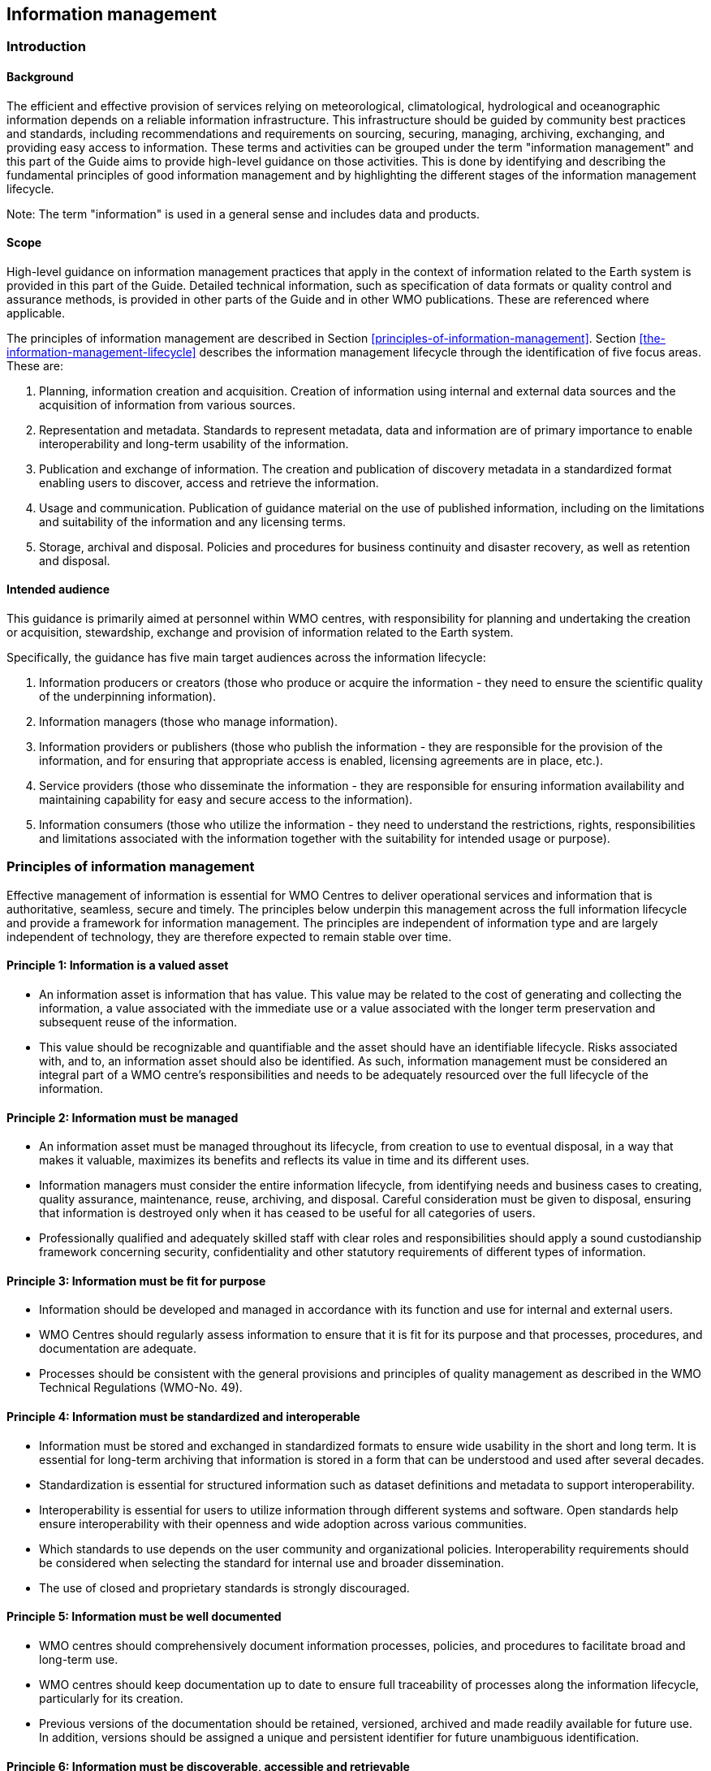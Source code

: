== Information management

=== Introduction

==== Background

The efficient and effective provision of services relying on meteorological, climatological, hydrological and oceanographic information depends on a reliable information infrastructure. This infrastructure should be guided by community best practices and standards, including recommendations and requirements on sourcing, securing, managing, archiving, exchanging, and providing easy access to information. These terms and activities can be grouped under the term "information management" and this part of the Guide aims to provide high-level guidance on those activities. This is done by identifying and describing the fundamental principles of good information management and by highlighting the different stages of the information management lifecycle. 

Note: The term "information" is used in a general sense and includes data and products.

==== Scope

High-level guidance on information management practices that apply in the context of information related to the Earth system is provided in this part of the Guide. Detailed technical information, such as specification of data formats or quality control and assurance methods, is provided in other parts of the Guide and in other WMO publications.  These are referenced where applicable.

The principles of information management are described in Section <<principles-of-information-management>>. Section <<the-information-management-lifecycle>> describes the information management lifecycle through the identification of five focus areas. These are: 

. Planning, information creation and acquisition. Creation of information using internal and external data sources and the acquisition of information from various sources.
. Representation and metadata. Standards to represent metadata, data and information are of primary importance to enable interoperability and long-term usability of the information.
. Publication and exchange of information. The creation and publication of discovery metadata in a standardized format enabling users to discover, access and retrieve the information.
. Usage and communication. Publication of guidance material on the use of published information, including on the limitations and suitability of the information and any licensing terms.
. Storage, archival and disposal. Policies and procedures for business continuity and disaster recovery, as well as retention and disposal. 

==== Intended audience

This guidance is primarily aimed at personnel within WMO centres, with responsibility for planning and undertaking the creation or acquisition, stewardship, exchange and provision of information related to the Earth system.

Specifically, the guidance has five main target audiences across the information lifecycle:

. Information producers or creators (those who produce or acquire the information - they need to ensure the scientific quality of the underpinning information).
. Information managers (those who manage information).
. Information providers or publishers (those who publish the information - they are responsible for the provision of the information, and for ensuring that appropriate access is enabled, licensing agreements are in place, etc.).
. Service providers (those who disseminate the information - they are responsible for ensuring information availability and maintaining capability for easy and secure access to the information).
. Information consumers (those who utilize the information - they need to understand the restrictions, rights, responsibilities and limitations associated with the information together with the suitability for intended usage or purpose).

=== Principles of information management

Effective management of information is essential for WMO Centres to deliver operational services and information that is authoritative, seamless, secure and timely. The principles below underpin this management across the full information lifecycle and provide a framework for information management. The principles are independent of information type and are largely independent of technology, they are therefore expected to remain stable over time.

==== Principle 1: Information is a valued asset
* An information asset is information that has value. This value may be related to the cost of generating and collecting the information, a value associated with the immediate use or a value associated with the longer term preservation and subsequent reuse of the information.
* This value should be recognizable and quantifiable and the asset should have an identifiable lifecycle. Risks associated with, and to, an information asset should also be identified. As such, information management must be considered an integral part of a WMO centre’s responsibilities and needs to be adequately resourced over the full lifecycle of the information. 

==== Principle 2: Information must be managed

* An information asset must be managed throughout its lifecycle, from creation to use to eventual disposal, in a way that makes it valuable, maximizes its benefits and reflects its value in time and its different uses.
* Information managers must consider the entire information lifecycle, from identifying needs and business cases to creating, quality assurance, maintenance, reuse, archiving, and disposal. Careful consideration must be given to disposal, ensuring that information is destroyed only when it has ceased to be useful for all categories of users. 
* Professionally qualified and adequately skilled staff with clear roles and responsibilities should apply a sound custodianship framework concerning security, confidentiality and other statutory requirements of different types of information. 

==== Principle 3: Information must be fit for purpose

* Information should be developed and managed in accordance with its function and use for internal and external users. 
* WMO Centres should regularly assess information to ensure that it is fit for its purpose and that processes, procedures, and documentation are adequate.
* Processes should be consistent with the general provisions and principles of quality management as described in the WMO Technical Regulations (WMO-No. 49).

==== Principle 4: Information must be standardized and interoperable

* Information must be stored and exchanged in standardized formats to ensure wide usability in the short and long term. It is essential for long-term archiving that information is stored in a form that can be understood and used after several decades.
* Standardization is essential for structured information such as dataset definitions and metadata to support interoperability. 
* Interoperability is essential for users to utilize information through different systems and software. Open standards help ensure interoperability with their openness and wide adoption across various communities.
* Which standards to use depends on the user community and organizational policies. Interoperability requirements should be considered when selecting the standard for internal use and broader dissemination.
* The use of closed and proprietary standards is strongly discouraged. 

==== Principle 5: Information must be well documented

* WMO centres should comprehensively document information processes, policies, and procedures to facilitate broad and long-term use.
* WMO centres should keep documentation up to date to ensure full traceability of processes along the information lifecycle, particularly for its creation. 
* Previous versions of the documentation should be retained, versioned, archived and made readily available for future use. In addition, versions should be assigned a unique and persistent identifier for future unambiguous identification.  

==== Principle 6: Information must be discoverable, accessible and retrievable

* Information should be easy to find through the Web, and for this purpose, the publisher should share discovery metadata with a catalogue service. The catalogue service should include a Web Application Programming Interface (API) to be used by other applications in order to offer user-tailored search portals. 
* For information to be easily retrievable once discovered, it should be accessible using standard data exchange protocols.

==== Principle 7: Information should be reusable

* In order to maximize the economic benefits of an information asset it should be made as widely available and as accessible as possible.
* The WMO Unified Data Policy encourages the reuse of data and information through the open and unrestricted exchange of core WMO data. The WMO encourages the free and unrestricted exchange of information in all circumstances.10.2.7.3	The publisher should provide an explicit and well-defined license for each information item or dataset as part of the associated metadata. 
* The Findable, Accessible, Interoperable and Reusable (FAIR) data principles promote open data with the ultimate goal of optimizing reuse of data. These principles should be followed where possible. 

Note: Information on the FAIR data principles can be found at: FAIR Principles - GO FAIR footnote:[https://go-fair.org]

==== Principle 8: Information management is subject to accountability and governance. 

* Information management processes must be governed as the information moves through its lifecycle. All information must have a designated owner, steward, curator and custodian. These roles may be invested in the same person but should be clearly defined at the time of creation. A WMO centre with responsibility for managing information must ascertain: 
* information management practices, procedures and protocols, including well-defined roles, responsibilities and restrictions on managing the information;
* definition and enforcement of appropriate retention policy, taking into account stakeholder needs and variations in value over the information lifecycle;
* licensing and defining and enforcing any access restrictions.
* The designated owner should have budget and decision-making authority about preservation and data usage, including passing ownership to another authority.

=== The information management lifecycle

==== Overview

All information should be subject to a well defined and documented lifecycle. The governance of this process is often referred to as the information management lifecycle and this process helps organizations manage information throughout its full lifecycle, from planning, creation and acquisition through usage and exchange to archival and disposal.

The following sections describe two overarching themes, governance and documentation, that apply to all stages of the information lifecycle and then provides high level guidance split into 5 aspects:

* Planning, creation and acquisition
* Representation and metadata
* Publication and exchange
* Usage and communication
* Storage, archival and disposal

Governance covers the rules that apply to managing information in a secure and transparent manner, documentation covers the act of recording the reasons for, and detail of, all operations in the information management process. 

==== Overarching requirements

===== Governance

* Information management governance defines a set of organizational procedures, policies and processes for the management of information. This includes defining accountabilities and compliance mechanisms. 
* Effective governance helps ensure that all aspects of the information management process are conducted in a rigorous, standardized and transparent manner and that the information are secure, accessible and usable.
* WMO centres should establish a board or leadership group to develop and regularly review such a governance structure and ensure compliance with its requirements. 

===== Documentation

* Documentation describing the who, what, why, when, where and how various actions are undertaken in the management of information is required to ensure the traceability and integrity of the information and to ensure operations can continue if key staff leave.
* This documentation is required for all aspects of the information lifecycle and should be clear, well communicated, regularly updated, and easy to find. Guidance to the documentation should be provided to new staff taking on responsibilities for information management and be a key component of training. 

==== Aspects of the information management lifecycle

===== Planning, information creation and acquisition

Before the creation or acquisition of new information a business case and information management plan should be developed, covering both the input information sources and any derived information. The plans should include:

* Why the information is required
* How it will be collected or created
* How it will be stored
* Whether it will be exchanged with other users and under what policy
* Where it should be submitted for long term archival
* Key roles and responsibilities associated with the management of the information

For externally sourced data the plans should include where the information has come from and what the licensing terms are.

Once information has been acquired it should be checked to ensure that the contents and format are as expected. This may be done using a compliance checker or validation service. Once these checks have been performed the information content should also undergo quality control checks using well documented procedures to identify any issues. A record of the checks should be kept and any issues detected should be documented and feedback to the originators. It is also important to subscribe to updates from originators so any issues identified externally can be taken into account. 

Information created rather than acquired should undergo the same processes as the acquired information. The information created should undergo quality control and the resulting files checked against the specified format requirements. The results of the processes and checks should be documented.

To ensure traceability and reproducibility the information and documents at this, and subsequent stages, should be version controlled and clearly labelled with version information. Similarly, software, or computer code, used to generate or process information should be version controlled with the version information recorded in the documentation and metadata. Where possible, software should be maintained within a code repository.

===== Representation and metadata

The formats used to store and exchange information should be standardized to ensure its usability, both in the short and long term. It is essential that the information can be accessed many years after archival if required. To ensure this usability, the format and version information should be recorded in the metadata record for the information and should be included in the information where the format allows. 

Information exchanged on the WMO Information System and between WMO centres is standardized through the use the formats specified in the WMO Manual on Codes (WMO-No. 306, Volume I.2) and the Manual on the WMO Information System (WMO-No. 1060). This includes the GRIB and BUFR formats for numerical weather prediction products and observational data and the WIS Core Metadata Profile for discovery, access and retrieval metadata. The format for the exchange of station and instrumental metadata, the WIGOS Metadata Data Representation, is also defined in the WMO Manual on Codes (WMO-No. 306, Volume I.3).

These formats have been developed within the WMO community to enable the efficient exchange of information between WMO centres and for the information to be interoperable between centres and systems. The formats, including detailed technical information, have also published openly through the WMO manuals, enabling use of the formats and information by other communities, promoting reuse of the information. 

The WMO formats specified in the manuals are subject to strong governance processes, and changes to the formats can be traced through the versions of the manuals. The code tables and controlled vocabularies are also maintained in a code repository. To enable future reuse, the technical information, including detailed format specifications, should be archived alongside information for future access. This includes any controlled vocabulary, such as BUFR tables or WIGOS metadata code lists, associated with the format.

===== Publication and exchange of information

To maximize the benefits and return on investment in the acquisition and generation of information there needs to be a clear method as to how the information will be published, exchanged and accessed by users.

Information is published on the WMO Information System through the creation of discovery metadata records. These records are publicly searchable and retrievable via WMO cataloguing services, providing access to the records via the Web and via a Web Application Programming Interface (API). The metadata records should include information on how to access the described datasets and services (see <<discovery-metadata>>) and how to subscribe to receive updates and new data.

Guidance on the creation of these discovery metadata records is included in Part V of this Guide. Technical regulations are provided in the Manual on the WMO Information System (WMO-No. 1060). Before exchange and publication the metadata should be assessed using the WMO Core Metadata Profile Key Performance Indicators to ensure usable and high quality metadata in addition to metadata that conforms with the technical standard. 

Note: Further information on the Key Performance indicators can be found on the WMO Community Website at https://community.wmo.int/activity-areas/wis/wis-metadata-kpis

The Web standards and protocols used should be adequately documented to enable users to find and retrieve the information. This should be possible both manually and automatically via machine-to-machine interfaces and should be standardized between centres.

Updates to the information exchanged on the WIS, including the publication of new information or the cessation of previously exchanged information, is published in the WMO Operational Newsletter. 

Note: The newsletter is available from: https://community.wmo.int/news/operational-newsletter

===== Usage and communication

For information to have value it must inform users, aid knowledge discovery and have impact through informed decision making. Ensuring that the user can make effective use of the information is an important step in the information management lifecycle. This takes two forms:

. Provision of suitable information within the discovery metadata (see <<discovery-metadata>>), enabling users to discover and access the information and to assess whether it meets their requirements. This should include licensing information.
. Provision of user guides and documentation on the suitability of the information for different uses, including any technical caveats or restrictions on the use of the information. 

For common types of information the guides may be generic or link to standard documentation. Information on the observations available from the WMO Integrated Global Observing System is provided within the Manual and Guide to the WMO Integrated Global Observing system, WMO-No. 1160 and WMO-No. 1165 respectively. This includes information on the expected uses and quality of the data, either directly or through links within. Similarly, information on the data and products available through the Global Data Processing and Forecasting System is provided in the Manual on the Global Data Processing and Forecasting System (WMO-No. 485).

For non-standard and specialist products targeted user guides may be more appropriate. These should include a plain text summary for the non-technical user and should also be accessible and retrievable via a link within the discovery metadata. Any user guide should be in addition to the technical documentation as listed in the Manual to WIS Part II.

Updates and the availability of new information should be announced and published via the WMO Operational Newsletter. Other communication methods may also be used but these should not be in place of the operational newsletter. It is also recommended to allow users to subscribe to receive updates directly.

The discovery metadata should include a valid point of contact, enabling users to provide feedback and ask questions about the information provided.

===== Storage, archival and disposal

The type of storage used should be appropriate to the type of information stored. Core information exchanged operationally should be stored and made available via high-availability and low latency media and services. For some operation critical information, such as hazard warnings, there is a requirement for the end-to-end global distribution of the information to be completed in two minutes. For other operational data there is a requirement for the global exchange to be completed in 15 minutes. 

The storage requirements for non-operational services and information may be different but the guidance provided in this section applies equally. Further information on the performance requirements is provided within the WIS Technical Specifications listed in the Manual on the WMO Information System (WMO-No. 1060). 

Backup policies and data recovery plans should be documented as part of the information management plan. These should be implemented either before or when the information is created or acquired and should include both the information and the associated metadata. The backup and recovery process should be routinely tested. Specific guidance on the expectations and requirements for WMO centres is provided under the operational guidance in Part VII of this Guide.

Business rules governing the access to and modification of the information should be clearly documented in the information management plan. This must include the clear specification of roles and responsibilities of those managing the information. Information on who can authorize the archival and disposal of the information and the processes for doing so should be included. The roles associated with an information resource are standardized as part of the WIS Core Metadata Profile, see <<discovery-metadata>>.

The archival and long-term preservation of an information resource should be identified and included in the information management plan. This may be at a national data centre and/or a WMO centre. The WMO centres are recommended for globally exchanged core data and include those centres contributing to the Global Atmosphere Watch, the Global Climate Observing System and the Marine Climate Data System (see Manual on Marine Meteorological Services, WMO-No. 558), as well as the WMO World Data Centres and those defined in the Manual on the WMO Information System (WMO-No. 1060) and those defined in the Manual on the Global Data Processing and Forecasting System (WMO-No. 485). 

Earth system information, especially observational data, are often irreplaceable. Other information, whilst technically replaceable, is often costly to produce and therefore not easily replaceable. This includes output from numerical models and simulations. Before an information resource is marked for disposal careful consideration must be given to whether long term archival or disposal is more appropriate. This consideration must follow a clearly defined process documented in the information management plan.

When an information resource is marked for disposal the reasons for disposal, including the outcome of the consultation with stakeholders and users, must clearly be documented. The disposal must be authorized by the identified owner and custodian of the information. The information on the disposal must be included in the metadata associated with the information resource. The metadata must be retained for future reference. 

=== Other considerations

==== Technology and technology migration

Information managers must be aware of the need to ensure that the technologies, hardware and software used do not become obsolete and must be aware of emerging data issues. This topic is discussed further in the WMO Guide to Emerging Data Issues (WMO-No. 1239).

==== Information security

Further information on information security and best practices can be found in the WMO Guide to Information Technology Security (WMO-No. 1115).
